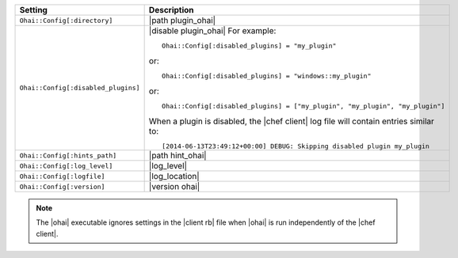 .. The contents of this file are included in multiple topics.
.. This file should not be changed in a way that hinders its ability to appear in multiple documentation sets.

.. list-table::
   :widths: 200 300
   :header-rows: 1

   * - Setting
     - Description
   * - ``Ohai::Config[:directory]``
     - |path plugin_ohai|
   * - ``Ohai::Config[:disabled_plugins]``
     - |disable plugin_ohai| For example:
       ::
 
          Ohai::Config[:disabled_plugins] = "my_plugin"

       or:
       ::
 
          Ohai::Config[:disabled_plugins] = "windows::my_plugin"

       or:
       ::
 
          Ohai::Config[:disabled_plugins] = ["my_plugin", "my_plugin", "my_plugin"]

       When a plugin is disabled, the |chef client| log file will contain entries similar to:
       ::
 
		  [2014-06-13T23:49:12+00:00] DEBUG: Skipping disabled plugin my_plugin 

   * - ``Ohai::Config[:hints_path]``
     - |path hint_ohai|
   * - ``Ohai::Config[:log_level]``
     - |log_level|
   * - ``Ohai::Config[:logfile]``
     - |log_location|
   * - ``Ohai::Config[:version]``
     - |version ohai|

.. note:: The |ohai| executable ignores settings in the |client rb| file when |ohai| is run independently of the |chef client|.